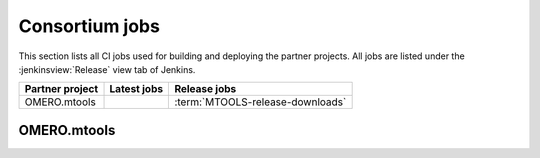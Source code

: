 Consortium jobs
---------------

This section lists all CI jobs used for building and deploying the partner
projects.  All jobs are listed under the :jenkinsview:`Release` view tab of
Jenkins.

.. list-table::
	:header-rows: 1

	-	* Partner project
		* Latest jobs
		* Release jobs

	-	* OMERO.mtools
		*
		* :term:`MTOOLS-release-downloads`

OMERO.mtools
^^^^^^^^^^^^

.. glossary::

	:jenkinsjob:`MTOOLS-release-downloads`

		This job is used to build the OMERO.mtools downloads page

		#. Merge PRs opened against `develop`
		#. Build the OMERO.mtools downloads pages using :command:`make mtools`
		#. Copy the OMERO.mtools downloads page over SSH to
		   :file:`/ome/www/download.openmicroscopy.org/mtools/RELEASE`

